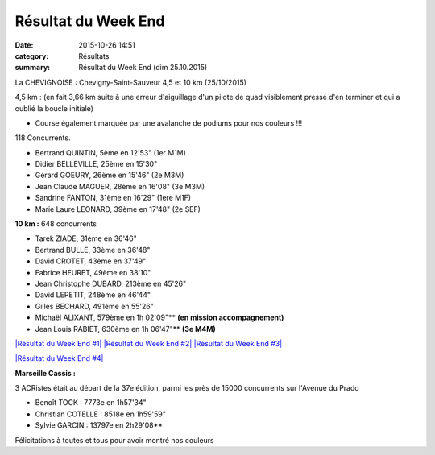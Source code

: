 Résultat du Week End
====================

:date: 2015-10-26 14:51
:category: Résultats
:summary: Résultat du Week End (dim 25.10.2015)

|Résultat du Week End|

La CHEVIGNOISE : Chevigny-Saint-Sauveur 4,5 et 10 km (25/10/2015)


4,5 km : (en fait 3,66 km suite à une erreur d'aiguillage d'un pilote de quad visiblement pressé d'en terminer et qui a oublié la boucle initiale)


- Course également marquée par une avalanche de podiums pour nos couleurs !!!

118 Concurrents.

- Bertrand QUINTIN, 5ème en 12'53"  (1er M1M)
- Didier BELLEVILLE, 25ème en 15'30"
- Gérard GOEURY, 26ème en 15'46"  (2e M3M)
- Jean Claude MAGUER, 28ème en 16'08"  (3e M3M)
- Sandrine FANTON, 31ème en 16'29"  (1ere M1F)
- Marie Laure LEONARD, 39ème en 17'48"  (2e SEF)

|Résultat du Week End #0|

**10 km :**  648 concurrents


- Tarek ZIADE, 31ème en 36'46"
- Bertrand BULLE, 33ème en 36'48"
- David CROTET, 43ème en 37'49"
- Fabrice HEURET, 49ème en 38'10"
- Jean Christophe DUBARD, 213ème en 45'26"
- David LEPETIT, 248ème en 46'44"
- Gilles BECHARD, 491ème en 55'26"
- Michaël ALIXANT, 579ème en 1h 02'09"** **(en mission accompagnement)**
- Jean Louis RABIET, 630ème en 1h 06'47"** **(3e M4M)**

`|Résultat du Week End #1| <http://img.over-blog-kiwi.com/1/49/28/85/20151026/ob_a3c996_1.jpg>`_ `|Résultat du Week End #2| <http://img.over-blog-kiwi.com/1/49/28/85/20151026/ob_ac3897_2.jpg>`_ `|Résultat du Week End #3| <http://img.over-blog-kiwi.com/1/49/28/85/20151026/ob_2bca4f_3.jpg>`_

`|Résultat du Week End #4| <http://img.over-blog-kiwi.com/1/49/28/85/20151026/ob_149cf6_4.jpg>`_

**Marseille Cassis :**


3 ACRistes était au départ de la 37e édition, parmi les près de 15000 concurrents sur l'Avenue du Prado


- Benoît TOCK : 7773e en 1h57'34"
- Christian COTELLE : 8518e en 1h59'59"
- Sylvie GARCIN : 13797e en 2h29'08**

Félicitations à toutes et tous pour avoir montré nos couleurs

.. |Résultat du Week End| image:: http://assets.acr-dijon.org/old/httpimgover-blog-kiwicom149288520151026-ob_6b40ee_mag.jpg
.. |Résultat du Week End #0| image:: http://assets.acr-dijon.org/old/httpimgover-blog-kiwicom149288520151026-ob_90d006_bertrand.jpg
.. |Résultat du Week End #1| image:: http://assets.acr-dijon.org/old/httpimgover-blog-kiwicom200x150-ct149288520151026-ob_a3c996_1.jpg
.. |Résultat du Week End #2| image:: http://assets.acr-dijon.org/old/httpimgover-blog-kiwicom200x150-ct149288520151026-ob_ac3897_2.jpg
.. |Résultat du Week End #3| image:: http://assets.acr-dijon.org/old/httpimgover-blog-kiwicom200x150-ct149288520151026-ob_2bca4f_3.jpg
.. |Résultat du Week End #4| image:: http://assets.acr-dijon.org/old/httpimgover-blog-kiwicom600x450-ct149288520151026-ob_149cf6_4.jpg
